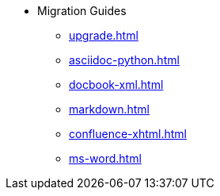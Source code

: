 * Migration Guides
** xref:upgrade.adoc[]
** xref:asciidoc-python.adoc[]
** xref:docbook-xml.adoc[]
** xref:markdown.adoc[]
** xref:confluence-xhtml.adoc[]
** xref:ms-word.adoc[]
